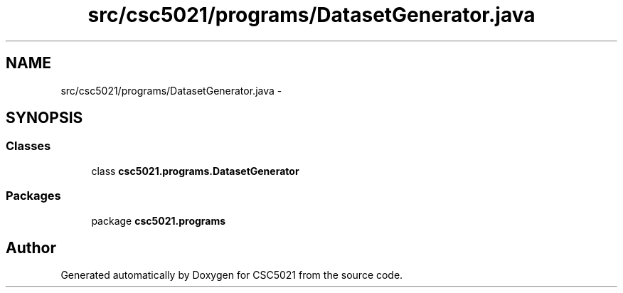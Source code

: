 .TH "src/csc5021/programs/DatasetGenerator.java" 3 "Sun Dec 22 2013" "Version 1.0" "CSC5021" \" -*- nroff -*-
.ad l
.nh
.SH NAME
src/csc5021/programs/DatasetGenerator.java \- 
.SH SYNOPSIS
.br
.PP
.SS "Classes"

.in +1c
.ti -1c
.RI "class \fBcsc5021\&.programs\&.DatasetGenerator\fP"
.br
.in -1c
.SS "Packages"

.in +1c
.ti -1c
.RI "package \fBcsc5021\&.programs\fP"
.br
.in -1c
.SH "Author"
.PP 
Generated automatically by Doxygen for CSC5021 from the source code\&.
